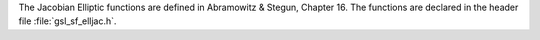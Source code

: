 .. index::
   single: Jacobi elliptic functions
   single: elliptic functions (Jacobi)

The Jacobian Elliptic functions are defined in Abramowitz & Stegun,
Chapter 16.  The functions are declared in the header file
:file:`gsl_sf_elljac.h`.

.. function:: int gsl_sf_elljac_e (double u, double m, double * sn, double * cn, double * dn)

   This function computes the Jacobian elliptic functions :math:`sn(u|m)`,
   :math:`cn(u|m)`, :math:`dn(u|m)` by descending Landen
   transformations.
.. Exceptional Return Values: GSL_EDOM
